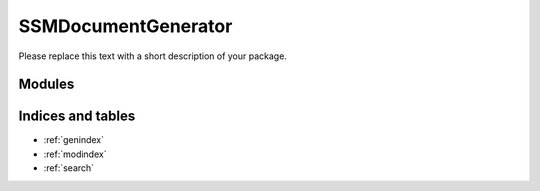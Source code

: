 SSMDocumentGenerator
=============

Please replace this text with a short description of your package.


Modules
_______

.. autosummary::
    :toctree: generated

    .. Add/replace module names you want documented here
    ssm_document_generator


Indices and tables
__________________

* :ref:`genindex`
* :ref:`modindex`
* :ref:`search`
